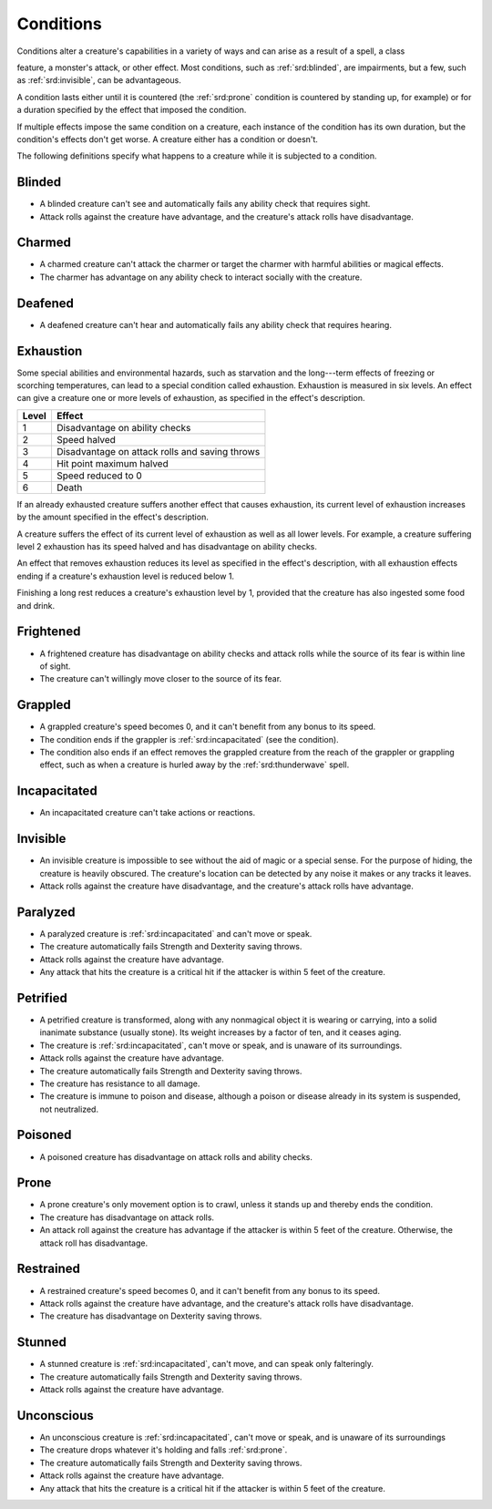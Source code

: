 
.. _srd:conditions:

Conditions
======================

Conditions alter a creature's capabilities in a variety of ways and can
arise as a result of a spell, a class

feature, a monster's attack, or other effect. Most conditions, such as
:ref:`srd:blinded`, are impairments, but a few, such as :ref:`srd:invisible`, can be
advantageous.

A condition lasts either until it is countered (the :ref:`srd:prone` condition is
countered by standing up, for example) or for a duration specified by
the effect that imposed the condition.

If multiple effects impose the same condition on a creature, each
instance of the condition has its own duration, but the condition's
effects don't get worse. A creature either has a condition or doesn't.

The following definitions specify what happens to a creature while it is
subjected to a condition.

.. _srd:blinded:

Blinded
-------

-  A blinded creature can't see and automatically fails any ability
   check that requires sight.

-  Attack rolls against the creature have advantage, and the creature's
   attack rolls have disadvantage.

.. _srd:charmed:

Charmed
-------

-  A charmed creature can't attack the charmer or target the charmer
   with harmful abilities or magical effects.

-  The charmer has advantage on any ability check to interact socially
   with the creature.

.. _srd:deafened:

Deafened
--------

-  A deafened creature can't hear and automatically fails any ability
   check that requires hearing.

.. _srd:exhaustion:

Exhaustion
----------

Some special abilities and environmental hazards, such as starvation and
the long---term effects of freezing or scorching temperatures, can lead
to a special condition called exhaustion. Exhaustion is measured in six
levels. An effect can give a creature one or more levels of exhaustion,
as specified in the effect's description.

===== ======
Level Effect
===== ======
1     Disadvantage on ability checks
2     Speed halved
3     Disadvantage on attack rolls and saving throws
4     Hit point maximum halved
5     Speed reduced to 0
6     Death
===== ======

If an already exhausted creature suffers another effect that causes
exhaustion, its current level of exhaustion increases by the amount
specified in the effect's description.

A creature suffers the effect of its current level of exhaustion as well
as all lower levels. For example, a creature suffering level 2
exhaustion has its speed halved and has disadvantage on ability checks.

An effect that removes exhaustion reduces its level as specified in the
effect's description, with all exhaustion effects ending if a creature's
exhaustion level is reduced below 1.

Finishing a long rest reduces a creature's exhaustion level by 1,
provided that the creature has also ingested some food and drink.

.. _srd:frightened:

Frightened
----------

-  A frightened creature has disadvantage on ability checks and attack
   rolls while the source of its fear is within line of sight.

-  The creature can't willingly move closer to the source of its fear.

.. _srd:grappled:

Grappled
--------

-  A grappled creature's speed becomes 0, and it can't benefit from any
   bonus to its speed.

-  The condition ends if the grappler is :ref:`srd:incapacitated` (see the
   condition).

-  The condition also ends if an effect removes the grappled creature
   from the reach of the grappler or grappling effect, such as when a
   creature is hurled away by the :ref:`srd:thunderwave` spell.

.. _srd:incapacitated:

Incapacitated
-------------

-  An incapacitated creature can't take actions or reactions.

.. _srd:invisible:

Invisible
---------

-  An invisible creature is impossible to see without the aid of magic
   or a special sense. For the purpose of hiding, the creature is
   heavily obscured. The creature's location can be detected by any
   noise it makes or any tracks it leaves.

-  Attack rolls against the creature have disadvantage, and the
   creature's attack rolls have advantage.

.. _srd:paralyzed:

Paralyzed
---------

-  A paralyzed creature is :ref:`srd:incapacitated` and can't
   move or speak.

-  The creature automatically fails Strength and Dexterity saving
   throws.

-  Attack rolls against the creature have advantage.

-  Any attack that hits the creature is a critical hit if the attacker
   is within 5 feet of the creature.

.. _srd:petrified:

Petrified
---------

-  A petrified creature is transformed, along with any nonmagical object
   it is wearing or carrying, into a solid inanimate substance (usually
   stone). Its weight increases by a factor of ten, and it ceases aging.

-  The creature is :ref:`srd:incapacitated`, can't move or
   speak, and is unaware of its surroundings.

-  Attack rolls against the creature have advantage.

-  The creature automatically fails Strength and Dexterity saving
   throws.

-  The creature has resistance to all damage.

-  The creature is immune to poison and disease, although a poison or
   disease already in its system is suspended, not neutralized.

.. _srd:poisoned:

Poisoned
--------

-  A poisoned creature has disadvantage on attack rolls and ability
   checks.

.. _srd:prone:

Prone
-----

-  A prone creature's only movement option is to crawl, unless it stands
   up and thereby ends the condition.

-  The creature has disadvantage on attack rolls.

-  An attack roll against the creature has advantage if the attacker is
   within 5 feet of the creature. Otherwise, the attack roll has
   disadvantage.

.. _srd:restrained:

Restrained
----------

-  A restrained creature's speed becomes 0, and it can't benefit from
   any bonus to its speed.

-  Attack rolls against the creature have advantage, and the creature's
   attack rolls have disadvantage.

-  The creature has disadvantage on Dexterity saving throws.

.. _srd:stunned:

Stunned
-------

-  A stunned creature is :ref:`srd:incapacitated`, can't move,
   and can speak only falteringly.

-  The creature automatically fails Strength and Dexterity saving
   throws.

-  Attack rolls against the creature have advantage.

.. _srd:unconscious:

Unconscious
-----------

-  An unconscious creature is :ref:`srd:incapacitated`, can't
   move or speak, and is unaware of its surroundings

-  The creature drops whatever it's holding and falls :ref:`srd:prone`.

-  The creature automatically fails Strength and Dexterity saving
   throws.

-  Attack rolls against the creature have advantage.

-  Any attack that hits the creature is a critical hit if the attacker
   is within 5 feet of the creature.
